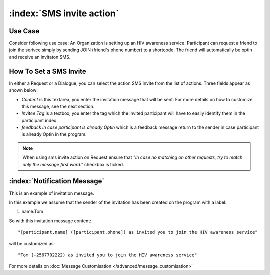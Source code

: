 :index:`SMS invite action`
######################

Use Case
----------
Consider following use case: An Organization is setting up an HIV awareness service. Participant can request a friend to join the serivce simply by sending JOIN (friend's phone number) to a shortcode.
The friend will automatically be optin and receive an invitaton SMS.

How To Set a SMS Invite
------------------------

In either a Request or a Dialogue, you can select the action SMS Invite from the list of actions. Three fields appear as shown below:

.. image:: _static/img/sms_invite_action.png
   :width: 700px
   
* *Content* is this textarea, you enter the invitation message that will be sent. For more details on how to customize this message, see the next section.
* *Invitee Tag* is a textbox, you enter the tag which the invited participant will have to easily identify them in the participant index 
* *feedback in case participant is already Optin* which is a feedback message return to the sender in case participant is already Optin in the program.

.. note:: 
	When using sms invite action on Request ensure that *"In case no matching on other requests, try to match only the message first word."*
	checkbox is ticked.

:index:`Notification Message`
------------------------------

This is an example of invitation message. 

In this example we assume that the sender of the invitation has been created on the program with a label:

#. name:Tom

So with this invitation message content:
::
	"[participant.name] ([participant.phone]) as invited you to join the HIV awareness service"

will be customized as:
::
	"Tom (+2567702222) as invited you to join the HIV awareness service"


For more details on :doc:`Message Customisation </advanced/message_customisation>`
